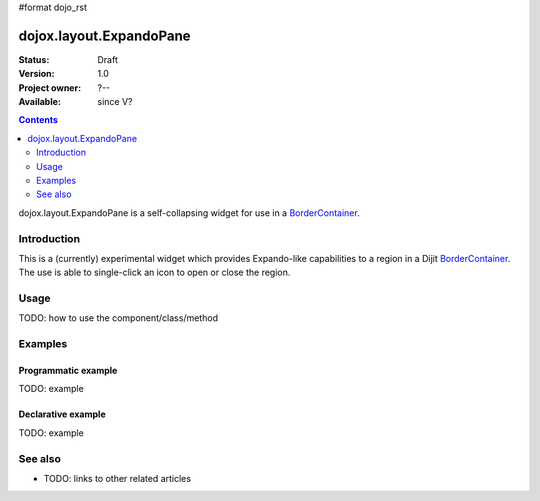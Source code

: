 #format dojo_rst

dojox.layout.ExpandoPane
========================

:Status: Draft
:Version: 1.0
:Project owner: ?--
:Available: since V?

.. contents::
   :depth: 2

dojox.layout.ExpandoPane is a self-collapsing widget for use in a `BorderContainer <dijit/layout/BorderContainer>`_.


============
Introduction
============

This is a (currently) experimental widget which provides Expando-like capabilities to a region in a Dijit `BorderContainer <dijit/layout/BorderContainer>`_. The use is able to single-click an icon to open or close the region. 

=====
Usage
=====

TODO: how to use the component/class/method

.. code-block :: javascript
 :linenos:

 <script type="text/javascript">
   // your code
 </script>



========
Examples
========

Programmatic example
--------------------

TODO: example

Declarative example
-------------------

TODO: example


========
See also
========

* TODO: links to other related articles
